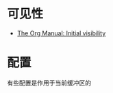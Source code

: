 * 可见性
  + [[https://orgmode.org/manual/Initial-visibility.html][The Org Manual: Initial visibility]]

* 配置
  有些配置是作用于当前缓冲区的
